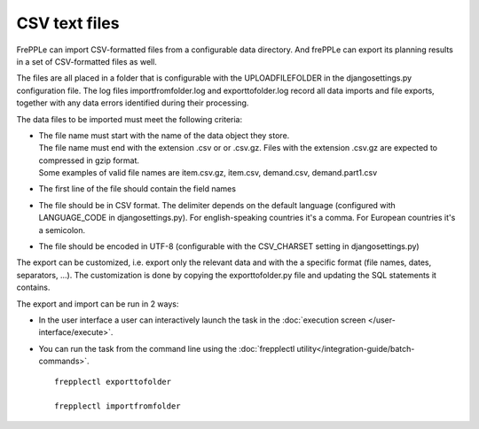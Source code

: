 ==============
CSV text files
==============

FrePPLe can import CSV-formatted files from a configurable data directory.
And frePPLe can export its planning results in a set of CSV-formatted files as well.

The files are all placed in a folder that is configurable with the UPLOADFILEFOLDER
in the djangosettings.py configuration file. The log files importfromfolder.log 
and exporttofolder.log record all data imports and file exports, together with
any data errors identified during their processing.

The data files to be imported must meet the following criteria:

* | The file name must start with the name of the data object they store.
  | The file name must end with the extension .csv or or .csv.gz. Files
    with the extension .csv.gz are expected to compressed in gzip format.
  | Some examples of valid file names are item.csv.gz, item.csv, demand.csv,
    demand.part1.csv
    
* The first line of the file should contain the field names

* The file should be in CSV format. The delimiter depends on the default
  language (configured with LANGUAGE_CODE in djangosettings.py).
  For english-speaking countries it's a comma. For European countries
  it's a semicolon.

* The file should be encoded in UTF-8 (configurable with the CSV_CHARSET
  setting in djangosettings.py)
  
The export can be customized, i.e. export only the relevant data and with the 
a specific format (file names, dates, separators, ...). The customization is 
done by copying the exporttofolder.py file and updating the SQL 
statements it contains.

The export and import can be run in 2 ways:

* In the user interface a user can interactively launch the task in 
  the :doc:`execution screen </user-interface/execute>`.

* You can run the task from the command line using the 
  :doc:`frepplectl utility</integration-guide/batch-commands>`.

  ::
  
     frepplectl exporttofolder
     
     frepplectl importfromfolder
